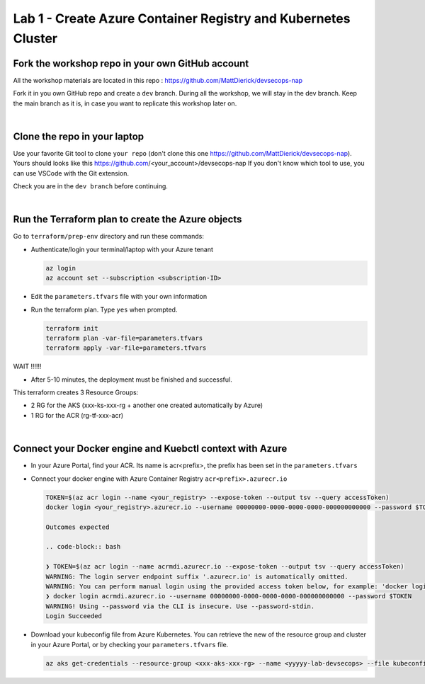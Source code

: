 Lab 1 - Create Azure Container Registry and Kubernetes Cluster
##############################################################

Fork the workshop repo in your own GitHub account
*************************************************

All the workshop materials are located in this repo : https://github.com/MattDierick/devsecops-nap

Fork it in you own GitHub repo and create a ``dev`` branch. During all the workshop, we will stay in the dev branch. Keep the main branch as it is, in case you want to replicate this workshop later on.

|

Clone the repo in your laptop
*****************************

Use your favorite Git tool to clone ``your repo`` (don't clone this one https://github.com/MattDierick/devsecops-nap). Yours should looks like this https://github.com/<your_account>/devsecops-nap
If you don't know which tool to use, you can use VSCode with the Git extension. 

Check you are in the ``dev branch`` before continuing.

.. image:: ../pictures/lab1/dev-branch.png
   :align: center

|

Run the Terraform plan to create the Azure objects
**************************************************

Go to ``terraform/prep-env`` directory and run these commands:

* Authenticate/login your terminal/laptop with your Azure tenant

  .. code-block:: bash

     az login
     az account set --subscription <subscription-ID>

* Edit the ``parameters.tfvars`` file with your own information
* Run the terraform plan. Type ``yes`` when prompted.

  .. code-block:: bash

   terraform init
   terraform plan -var-file=parameters.tfvars
   terraform apply -var-file=parameters.tfvars

WAIT !!!!!!

* After 5-10 minutes, the deployment must be finished and successful.

This terraform creates 3 Resource Groups:

* 2 RG for the AKS (xxx-ks-xxx-rg + another one created automatically by Azure)
* 1 RG for the ACR (rg-tf-xxx-acr)

.. image:: ../pictures/lab1/rg.png
   :align: center

|

Connect your Docker engine and Kuebctl context with Azure
*********************************************************

* In your Azure Portal, find your ACR. Its name is acr<prefix>, the prefix has been set in the ``parameters.tfvars``
* Connect your docker engine with Azure Container Registry ``acr<prefix>.azurecr.io``

  .. image:: ../pictures/lab1/acr.png
   :align: center

  .. code-block:: bash

   TOKEN=$(az acr login --name <your_registry> --expose-token --output tsv --query accessToken)
   docker login <your_registry>.azurecr.io --username 00000000-0000-0000-0000-000000000000 --password $TOKEN

   Outcomes expected 

   .. code-block:: bash

   ❯ TOKEN=$(az acr login --name acrmdi.azurecr.io --expose-token --output tsv --query accessToken)
   WARNING: The login server endpoint suffix '.azurecr.io' is automatically omitted.
   WARNING: You can perform manual login using the provided access token below, for example: 'docker login loginServer -u 00000000-0000-0000-0000-000000000000 -p accessToken'
   ❯ docker login acrmdi.azurecr.io --username 00000000-0000-0000-0000-000000000000 --password $TOKEN
   WARNING! Using --password via the CLI is insecure. Use --password-stdin.
   Login Succeeded

* Download your kubeconfig file from Azure Kubernetes. You can retrieve the new of the resource group and cluster in your Azure Portal, or by checking your ``parameters.tfvars`` file.

  .. code-block:: bash

    az aks get-credentials --resource-group <xxx-aks-xxx-rg> --name <yyyyy-lab-devsecops> --file kubeconfig-aks

   